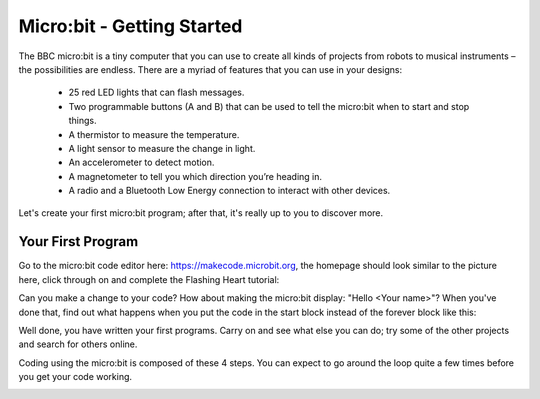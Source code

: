 ****************************
Micro:bit - Getting Started
****************************

The BBC micro:bit is a tiny computer that you can use to create all kinds of projects from robots to musical instruments –
the possibilities are endless. There are a myriad of features that you can use in your designs:

 * 25 red LED lights that can flash messages.
 * Two programmable buttons (A and B) that can be used to tell the micro:bit when to start and stop things.
 * A thermistor to measure the temperature.
 * A light sensor to measure the change in light.
 * An accelerometer to detect motion.
 * A magnetometer to tell you which direction you’re heading in.
 * A radio and a Bluetooth Low Energy connection to interact with other devices.

.. image:: pictures/microbit-front-back.jpg
   :scale: 60%
   :align: center

Let's create your first micro:bit program; after that, it's really up to you to discover more.

===================
Your First Program
===================

Go to the micro:bit code editor here: `https://makecode.microbit.org <https://makecode.microbit.org>`_, the homepage should look similar to the picture here, click through on and complete the Flashing Heart tutorial:

.. image:: pictures/makecode_homepage.png
   :scale: 30%
   :align: center

Can you make a change to your code? How about making the micro:bit display: "Hello <Your name>"? When you've done that, find out what happens when you put the code in the start block instead of the forever block like this:

.. image:: pictures/hello_start_block.png
   :scale: 60%
   :align: center

Well done, you have written your first programs. Carry on and see what else you can do; try some of the other projects and search for others online.

Coding using the micro:bit is composed of these 4 steps. You can expect to go around the loop  quite a few times before you get your code working.

.. image:: pictures/microbit_lifecycle_typescript.jpg
   :scale: 60%
   :align: center
